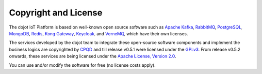 Copyright and License
=====================

The dojot IoT Platform is based on well-known open source software such as
`Apache Kafka`_,
`RabbitMQ`_,
`PostgreSQL`_,
`MongoDB`_,
`Redis`_,
`Kong Gateway`_,
`Keycloak`_,
and `VerneMQ`_, which have their own licenses.

The services developed by the dojot team to integrate these open-source
software components and implement the business logics are copyrighted by
`CPQD`_ and till release v0.5.1 were
licensed under the `GPLv3`_.
From release v0.5.2 onwards, these services are being licensed
under the `Apache License, Version 2.0`_.

You can use and/or modify the software for free (no license costs apply).

.. _Apache Kafka: https://kafka.apache.org/
.. _RabbitMQ: https://www.rabbitmq.com/
.. _PostgreSQL: https://www.postgresql.org/
.. _MongoDB: https://www.mongodb.com/
.. _Redis: https://redis.io/
.. _Kong Gateway: https://konghq.com/kong/
.. _VerneMQ: https://vernemq.com/
.. _Keycloak: https://www.keycloak.org/

.. _GPLv3: https://www.gnu.org/licenses/gpl-3.0.html
.. _Apache License, Version 2.0: https://www.apache.org/licenses/LICENSE-2.0.txt

.. _CPQD: http://www.cpqd.com.br